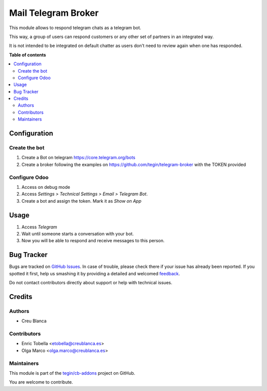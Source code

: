 ====================
Mail Telegram Broker
====================

.. !!!!!!!!!!!!!!!!!!!!!!!!!!!!!!!!!!!!!!!!!!!!!!!!!!!!
   !! This file is generated by oca-gen-addon-readme !!
   !! changes will be overwritten.                   !!
   !!!!!!!!!!!!!!!!!!!!!!!!!!!!!!!!!!!!!!!!!!!!!!!!!!!!

.. |badge1| image:: https://img.shields.io/badge/maturity-Beta-yellow.png
    :target: https://odoo-community.org/page/development-status
    :alt: Beta
.. |badge2| image:: https://img.shields.io/badge/licence-AGPL--3-blue.png
    :target: http://www.gnu.org/licenses/agpl-3.0-standalone.html
    :alt: License: AGPL-3
.. |badge3| image:: https://img.shields.io/badge/github-tegin%2Fcb--addons-lightgray.png?logo=github
    :target: https://github.com/tegin/cb-addons/tree/13.0/mail_broker_telegram
    :alt: tegin/cb-addons

|badge1| |badge2| |badge3| 

This module allows to respond telegram chats as a telegram bot.

This way, a group of users can respond customers or any other set
of partners in an integrated way.

It is not intended to be integrated on default chatter as users don't need
to review again when one has responded.

**Table of contents**

.. contents::
   :local:

Configuration
=============

Create the bot
~~~~~~~~~~~~~~

1. Create a Bot on telegram https://core.telegram.org/bots
2. Create a broker following the examples on
   https://github.com/tegin/telegram-broker with the TOKEN provided


Configure Odoo
~~~~~~~~~~~~~~

1. Access on debug mode
2. Access `Settings > Technical Settings > Email > Telegram Bot`.
3. Create a bot and assign the token. Mark it as `Show on App`

Usage
=====

1. Access `Telegram`
2. Wait until someone starts a conversation with your bot.
3. Now you will be able to respond and receive messages to this person.

Bug Tracker
===========

Bugs are tracked on `GitHub Issues <https://github.com/tegin/cb-addons/issues>`_.
In case of trouble, please check there if your issue has already been reported.
If you spotted it first, help us smashing it by providing a detailed and welcomed
`feedback <https://github.com/tegin/cb-addons/issues/new?body=module:%20mail_broker_telegram%0Aversion:%2013.0%0A%0A**Steps%20to%20reproduce**%0A-%20...%0A%0A**Current%20behavior**%0A%0A**Expected%20behavior**>`_.

Do not contact contributors directly about support or help with technical issues.

Credits
=======

Authors
~~~~~~~

* Creu Blanca

Contributors
~~~~~~~~~~~~

* Enric Tobella <etobella@creublanca.es>
* Olga Marco <olga.marco@creublanca.es>

Maintainers
~~~~~~~~~~~

This module is part of the `tegin/cb-addons <https://github.com/tegin/cb-addons/tree/13.0/mail_broker_telegram>`_ project on GitHub.

You are welcome to contribute.
